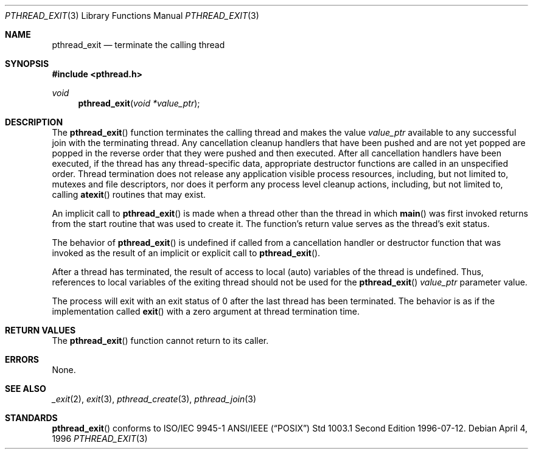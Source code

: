 .\" $OpenBSD: pthread_exit.3,v 1.7 1999/11/24 05:35:32 d Exp $
.\" Copyright (c) 1996 John Birrell <jb@cimlogic.com.au>.
.\" All rights reserved.
.\"
.\" Redistribution and use in source and binary forms, with or without
.\" modification, are permitted provided that the following conditions
.\" are met:
.\" 1. Redistributions of source code must retain the above copyright
.\"    notice, this list of conditions and the following disclaimer.
.\" 2. Redistributions in binary form must reproduce the above copyright
.\"    notice, this list of conditions and the following disclaimer in the
.\"    documentation and/or other materials provided with the distribution.
.\" 3. All advertising materials mentioning features or use of this software
.\"    must display the following acknowledgement:
.\"	This product includes software developed by John Birrell.
.\" 4. Neither the name of the author nor the names of any co-contributors
.\"    may be used to endorse or promote products derived from this software
.\"    without specific prior written permission.
.\"
.\" THIS SOFTWARE IS PROVIDED BY JOHN BIRRELL AND CONTRIBUTORS ``AS IS'' AND
.\" ANY EXPRESS OR IMPLIED WARRANTIES, INCLUDING, BUT NOT LIMITED TO, THE
.\" IMPLIED WARRANTIES OF MERCHANTABILITY AND FITNESS FOR A PARTICULAR PURPOSE
.\" ARE DISCLAIMED.  IN NO EVENT SHALL THE REGENTS OR CONTRIBUTORS BE LIABLE
.\" FOR ANY DIRECT, INDIRECT, INCIDENTAL, SPECIAL, EXEMPLARY, OR CONSEQUENTIAL
.\" DAMAGES (INCLUDING, BUT NOT LIMITED TO, PROCUREMENT OF SUBSTITUTE GOODS
.\" OR SERVICES; LOSS OF USE, DATA, OR PROFITS; OR BUSINESS INTERRUPTION)
.\" HOWEVER CAUSED AND ON ANY THEORY OF LIABILITY, WHETHER IN CONTRACT, STRICT
.\" LIABILITY, OR TORT (INCLUDING NEGLIGENCE OR OTHERWISE) ARISING IN ANY WAY
.\" OUT OF THE USE OF THIS SOFTWARE, EVEN IF ADVISED OF THE POSSIBILITY OF
.\" SUCH DAMAGE.
.\"
.\" $FreeBSD: pthread_exit.3,v 1.7 1999/08/28 00:03:06 peter Exp $
.\"
.Dd April 4, 1996
.Dt PTHREAD_EXIT 3
.Os
.Sh NAME
.Nm pthread_exit
.Nd terminate the calling thread
.Sh SYNOPSIS
.Fd #include <pthread.h>
.Ft void
.Fn pthread_exit "void *value_ptr"
.Sh DESCRIPTION
The
.Fn pthread_exit
function terminates the calling thread and makes the value
.Fa value_ptr
available to any successful join with the terminating thread. Any
cancellation cleanup handlers that have been pushed and are not yet popped
are popped in the reverse order that they were pushed and then executed.
After all cancellation handlers have been executed, if the thread has any
thread-specific data, appropriate destructor functions are called in an
unspecified order. Thread termination does not release any application
visible process resources, including, but not limited to, mutexes and
file descriptors, nor does it perform any process level cleanup
actions, including, but not limited to, calling
.Fn atexit
routines that may exist.
.Pp
An implicit call to
.Fn pthread_exit
is made when a thread other than the thread in which
.Fn main
was first invoked returns from the start routine that was used to create
it. The function's return value serves as the thread's exit status.
.Pp
The behavior of
.Fn pthread_exit
is undefined if called from a cancellation handler or destructor function
that was invoked as the result of an implicit or explicit call to
.Fn pthread_exit .
.Pp
After a thread has terminated, the result of access to local (auto)
variables of the thread is undefined. Thus, references to local variables
of the exiting thread should not be used for the
.Fn pthread_exit
.Fa value_ptr
parameter value.
.Pp
The process will exit with an exit status of 0 after the last thread has
been terminated. The behavior is as if the implementation called
.Fn exit
with a zero argument at thread termination time.
.Sh RETURN VALUES
The
.Fn pthread_exit
function cannot return to its caller.
.Sh ERRORS
None.
.Sh SEE ALSO
.Xr _exit 2 ,
.Xr exit 3 ,
.Xr pthread_create 3 ,
.Xr pthread_join 3
.Sh STANDARDS
.Fn pthread_exit
conforms to ISO/IEC 9945-1 ANSI/IEEE
.Pq Dq Tn POSIX
Std 1003.1 Second Edition 1996-07-12.
